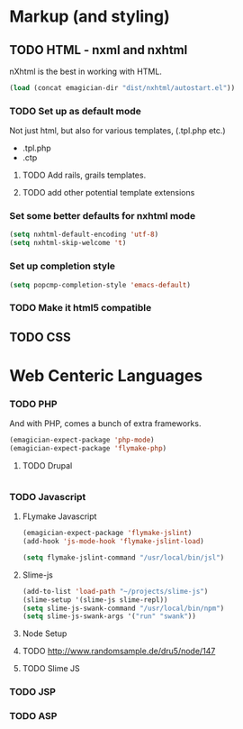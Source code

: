 * Markup (and styling)
** TODO HTML - nxml and nxhtml
   nXhtml is the best in working with HTML.  

#+begin_src emacs-lisp
(load (concat emagician-dir "dist/nxhtml/autostart.el"))
#+end_src 

*** TODO Set up as default mode

	Not just html, but also for various templates, (.tpl.php etc.)

	- .tpl.php
	- .ctp
	
**** TODO Add rails, grails templates.
**** TODO add other potential template extensions  
*** Set some better defaults for nxhtml mode

#+begin_src emacs-lisp
(setq nxhtml-default-encoding 'utf-8)
(setq nxhtml-skip-welcome 't)
#+end_src

*** Set up completion style
#+begin_src emacs-lisp
(setq popcmp-completion-style 'emacs-default)
#+end_src

*** TODO Make it html5 compatible

** TODO CSS
* Web Centeric Languages
*** TODO PHP
	And with PHP, comes a bunch of extra frameworks. 

#+begin_src emacs-lisp
(emagician-expect-package 'php-mode)
(emagician-expect-package 'flymake-php)
#+end_src

**** TODO Drupal

#+begin_src emacs-lisp

#+end_src
	 
*** TODO Javascript
**** FLymake Javascript
#+begin_src emacs-lisp
  (emagician-expect-package 'flymake-jslint)
  (add-hook 'js-mode-hook 'flymake-jslint-load)
  
  (setq flymake-jslint-command "/usr/local/bin/jsl") 
#+end_src

**** Slime-js

#+begin_src emacs-lisp
  (add-to-list 'load-path "~/projects/slime-js")
  (slime-setup '(slime-js slime-repl))
  (setq slime-js-swank-command "/usr/local/bin/npm")
  (setq slime-js-swank-args '("run" "swank"))
#+end_src

**** Node Setup

**** TODO http://www.randomsample.de/dru5/node/147
**** TODO Slime JS

*** TODO JSP

*** TODO ASP
	
	
